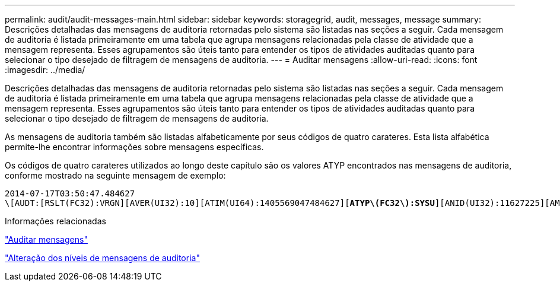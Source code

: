 ---
permalink: audit/audit-messages-main.html 
sidebar: sidebar 
keywords: storagegrid, audit, messages, message 
summary: Descrições detalhadas das mensagens de auditoria retornadas pelo sistema são listadas nas seções a seguir. Cada mensagem de auditoria é listada primeiramente em uma tabela que agrupa mensagens relacionadas pela classe de atividade que a mensagem representa. Esses agrupamentos são úteis tanto para entender os tipos de atividades auditadas quanto para selecionar o tipo desejado de filtragem de mensagens de auditoria. 
---
= Auditar mensagens
:allow-uri-read: 
:icons: font
:imagesdir: ../media/


[role="lead"]
Descrições detalhadas das mensagens de auditoria retornadas pelo sistema são listadas nas seções a seguir. Cada mensagem de auditoria é listada primeiramente em uma tabela que agrupa mensagens relacionadas pela classe de atividade que a mensagem representa. Esses agrupamentos são úteis tanto para entender os tipos de atividades auditadas quanto para selecionar o tipo desejado de filtragem de mensagens de auditoria.

As mensagens de auditoria também são listadas alfabeticamente por seus códigos de quatro carateres. Esta lista alfabética permite-lhe encontrar informações sobre mensagens específicas.

Os códigos de quatro carateres utilizados ao longo deste capítulo são os valores ATYP encontrados nas mensagens de auditoria, conforme mostrado na seguinte mensagem de exemplo:

[source, subs="specialcharacters,quotes"]
----
2014-07-17T03:50:47.484627
\[AUDT:[RSLT(FC32):VRGN][AVER(UI32):10][ATIM(UI64):1405569047484627][*ATYP\(FC32\):SYSU*][ANID(UI32):11627225][AMID(FC32):ARNI][ATID(UI64):9445736326500603516]]
----
.Informações relacionadas
link:audit-messages-list.html["Auditar mensagens"]

link:changing-audit-message-levels.html["Alteração dos níveis de mensagens de auditoria"]
